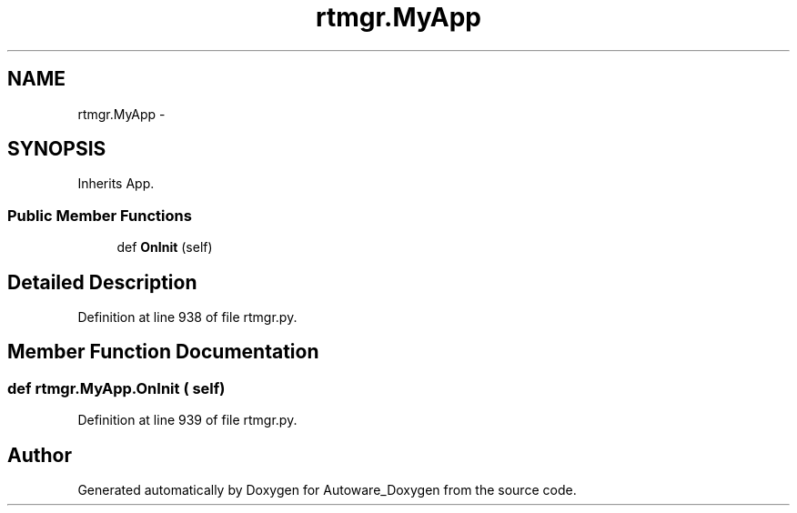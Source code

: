 .TH "rtmgr.MyApp" 3 "Fri May 22 2020" "Autoware_Doxygen" \" -*- nroff -*-
.ad l
.nh
.SH NAME
rtmgr.MyApp \- 
.SH SYNOPSIS
.br
.PP
.PP
Inherits App\&.
.SS "Public Member Functions"

.in +1c
.ti -1c
.RI "def \fBOnInit\fP (self)"
.br
.in -1c
.SH "Detailed Description"
.PP 
Definition at line 938 of file rtmgr\&.py\&.
.SH "Member Function Documentation"
.PP 
.SS "def rtmgr\&.MyApp\&.OnInit ( self)"

.PP
Definition at line 939 of file rtmgr\&.py\&.

.SH "Author"
.PP 
Generated automatically by Doxygen for Autoware_Doxygen from the source code\&.
